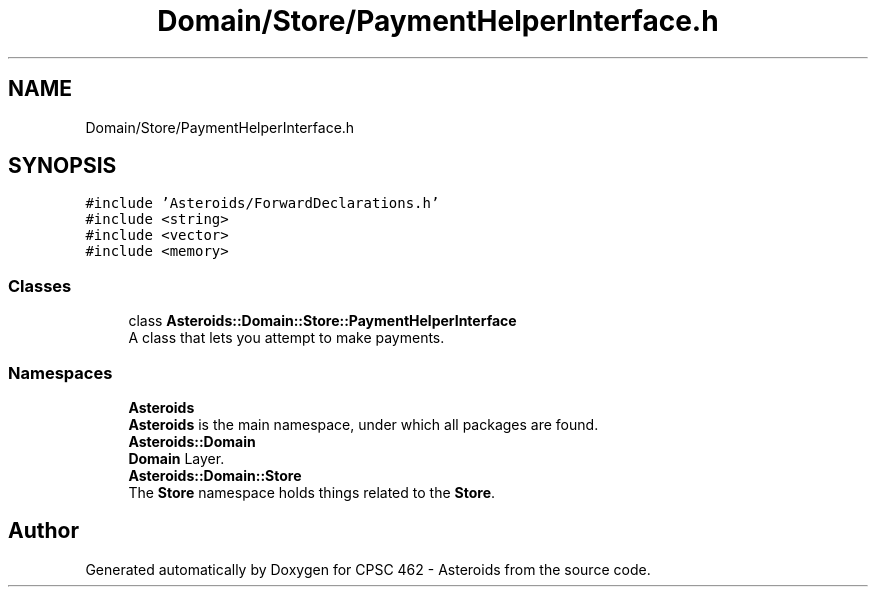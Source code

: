 .TH "Domain/Store/PaymentHelperInterface.h" 3 "Fri Dec 14 2018" "CPSC 462 - Asteroids" \" -*- nroff -*-
.ad l
.nh
.SH NAME
Domain/Store/PaymentHelperInterface.h
.SH SYNOPSIS
.br
.PP
\fC#include 'Asteroids/ForwardDeclarations\&.h'\fP
.br
\fC#include <string>\fP
.br
\fC#include <vector>\fP
.br
\fC#include <memory>\fP
.br

.SS "Classes"

.in +1c
.ti -1c
.RI "class \fBAsteroids::Domain::Store::PaymentHelperInterface\fP"
.br
.RI "A class that lets you attempt to make payments\&. "
.in -1c
.SS "Namespaces"

.in +1c
.ti -1c
.RI " \fBAsteroids\fP"
.br
.RI "\fBAsteroids\fP is the main namespace, under which all packages are found\&. "
.ti -1c
.RI " \fBAsteroids::Domain\fP"
.br
.RI "\fBDomain\fP Layer\&. "
.ti -1c
.RI " \fBAsteroids::Domain::Store\fP"
.br
.RI "The \fBStore\fP namespace holds things related to the \fBStore\fP\&. "
.in -1c
.SH "Author"
.PP 
Generated automatically by Doxygen for CPSC 462 - Asteroids from the source code\&.
